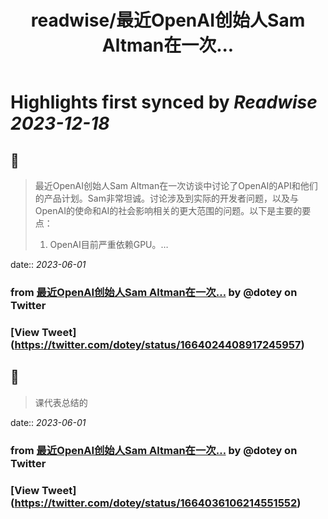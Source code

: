 :PROPERTIES:
:title: readwise/最近OpenAI创始人Sam Altman在一次...
:END:

:PROPERTIES:
:author: [[dotey on Twitter]]
:full-title: "最近OpenAI创始人Sam Altman在一次..."
:category: [[tweets]]
:url: https://twitter.com/dotey/status/1664024408917245957
:image-url: https://pbs.twimg.com/profile_images/561086911561736192/6_g58vEs.jpeg
:END:

* Highlights first synced by [[Readwise]] [[2023-12-18]]
** 📌
#+BEGIN_QUOTE
最近OpenAI创始人Sam Altman在一次访谈中讨论了OpenAI的API和他们的产品计划。Sam非常坦诚。讨论涉及到实际的开发者问题，以及与OpenAI的使命和AI的社会影响相关的更大范围的问题。以下是主要的要点：

1. OpenAI目前严重依赖GPU。… 
#+END_QUOTE
    date:: [[2023-06-01]]
*** from _最近OpenAI创始人Sam Altman在一次..._ by @dotey on Twitter
*** [View Tweet](https://twitter.com/dotey/status/1664024408917245957)
** 📌
#+BEGIN_QUOTE
课代表总结的 
#+END_QUOTE
    date:: [[2023-06-01]]
*** from _最近OpenAI创始人Sam Altman在一次..._ by @dotey on Twitter
*** [View Tweet](https://twitter.com/dotey/status/1664036106214551552)